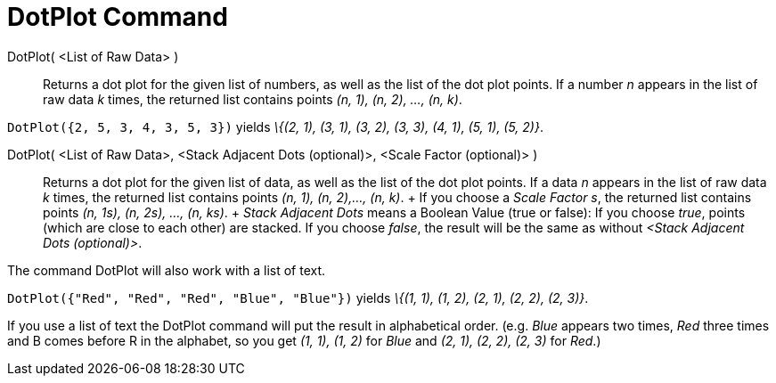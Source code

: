 = DotPlot Command

DotPlot( <List of Raw Data> )::
  Returns a dot plot for the given list of numbers, as well as the list of the dot plot points. If a number _n_ appears
  in the list of raw data _k_ times, the returned list contains points _(n, 1), (n, 2), ..., (n, k)_.

[EXAMPLE]
====

`DotPlot({2, 5, 3, 4, 3, 5, 3})` yields _\{(2, 1), (3, 1), (3, 2), (3, 3), (4, 1), (5, 1), (5, 2)}_.

====

DotPlot( <List of Raw Data>, <Stack Adjacent Dots (optional)>, <Scale Factor (optional)> )::
  Returns a dot plot for the given list of data, as well as the list of the dot plot points. If a data _n_ appears in
  the list of raw data _k_ times, the returned list contains points _(n, 1), (n, 2),..., (n, k)_.
  +
  If you choose a _Scale Factor s_, the returned list contains points _(n, 1s), (n, 2s), ..., (n, ks)_.
  +
  _Stack Adjacent Dots_ means a Boolean Value (true or false): If you choose _true_, points (which are close to each
  other) are stacked. If you choose _false_, the result will be the same as without _<Stack Adjacent Dots (optional)>_.

The command DotPlot will also work with a list of text.

[EXAMPLE]
====

`DotPlot({"Red", "Red", "Red", "Blue", "Blue"})` yields _\{(1, 1), (1, 2), (2, 1), (2, 2), (2, 3)}_.

[NOTE]
====

If you use a list of text the DotPlot command will put the result in alphabetical order. (e.g. _Blue_ appears two times,
_Red_ three times and B comes before R in the alphabet, so you get _(1, 1), (1, 2)_ for _Blue_ and _(2, 1), (2, 2), (2,
3)_ for _Red_.)

====

====
